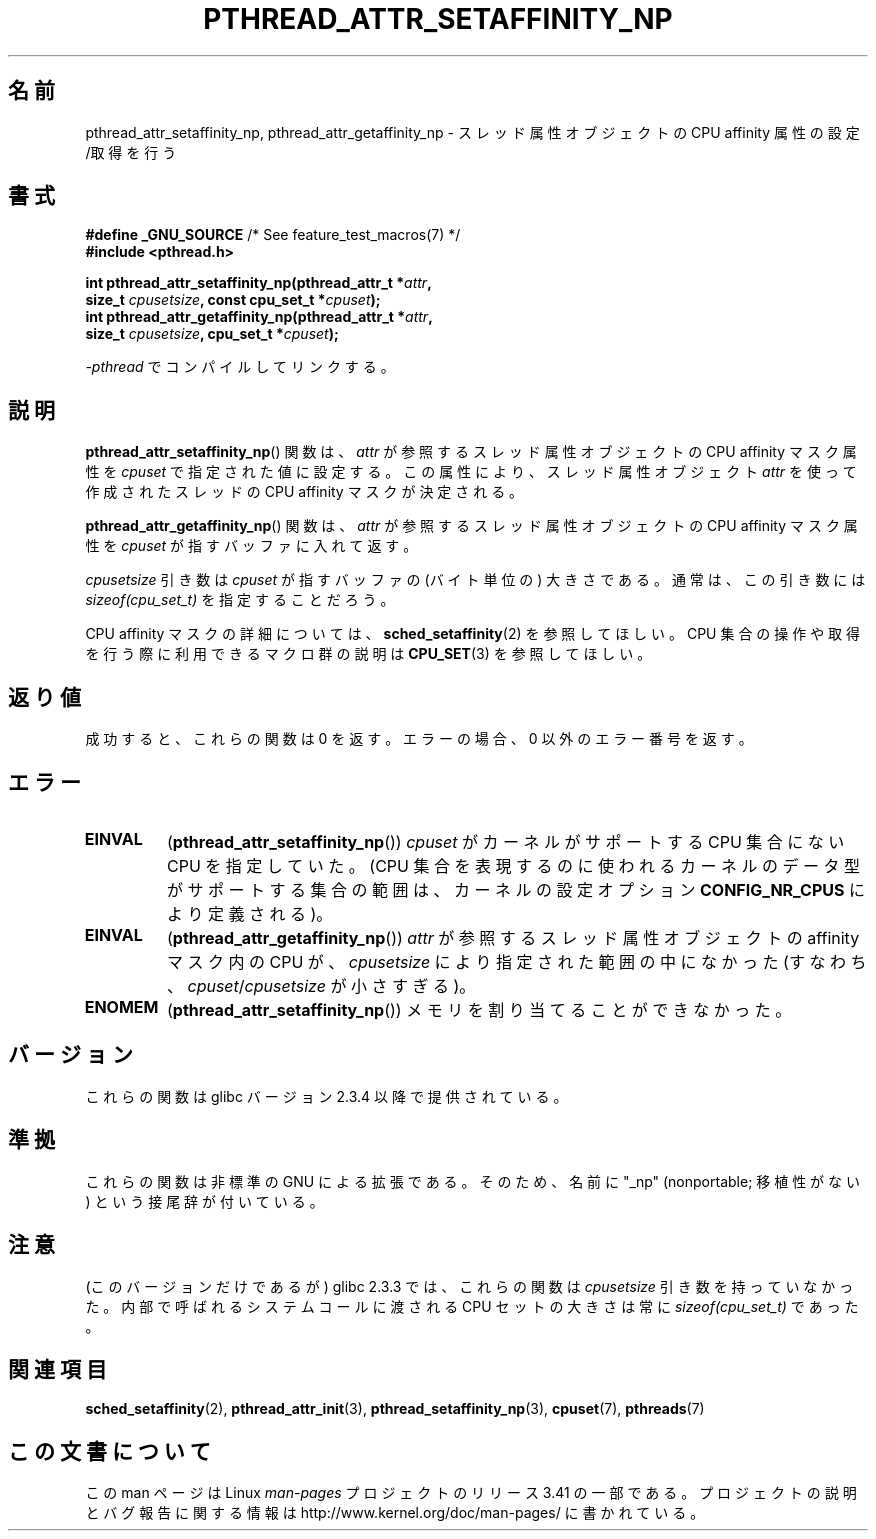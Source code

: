 .\" Copyright (c) 2008 Linux Foundation, written by Michael Kerrisk
.\"     <mtk.manpages@gmail.com>
.\"
.\" Permission is granted to make and distribute verbatim copies of this
.\" manual provided the copyright notice and this permission notice are
.\" preserved on all copies.
.\"
.\" Permission is granted to copy and distribute modified versions of this
.\" manual under the conditions for verbatim copying, provided that the
.\" entire resulting derived work is distributed under the terms of a
.\" permission notice identical to this one.
.\"
.\" Since the Linux kernel and libraries are constantly changing, this
.\" manual page may be incorrect or out-of-date.  The author(s) assume no
.\" responsibility for errors or omissions, or for damages resulting from
.\" the use of the information contained herein.  The author(s) may not
.\" have taken the same level of care in the production of this manual,
.\" which is licensed free of charge, as they might when working
.\" professionally.
.\"
.\" Formatted or processed versions of this manual, if unaccompanied by
.\" the source, must acknowledge the copyright and authors of this work.
.\"
.\"*******************************************************************
.\"
.\" This file was generated with po4a. Translate the source file.
.\"
.\"*******************************************************************
.TH PTHREAD_ATTR_SETAFFINITY_NP 3 2010\-09\-10 Linux "Linux Programmer's Manual"
.SH 名前
pthread_attr_setaffinity_np, pthread_attr_getaffinity_np \-
スレッド属性オブジェクトの CPU affinity 属性の設定/取得を行う
.SH 書式
.nf
\fB#define _GNU_SOURCE\fP             /* See feature_test_macros(7) */
\fB#include <pthread.h>\fP

\fBint pthread_attr_setaffinity_np(pthread_attr_t *\fP\fIattr\fP\fB,\fP
\fB                   size_t \fP\fIcpusetsize\fP\fB, const cpu_set_t *\fP\fIcpuset\fP\fB);\fP
\fBint pthread_attr_getaffinity_np(pthread_attr_t *\fP\fIattr\fP\fB,\fP
\fB                   size_t \fP\fIcpusetsize\fP\fB, cpu_set_t *\fP\fIcpuset\fP\fB);\fP
.sp
\fI\-pthread\fP でコンパイルしてリンクする。
.fi
.SH 説明
\fBpthread_attr_setaffinity_np\fP() 関数は、
\fIattr\fP が参照するスレッド属性オブジェクトの CPU affinity マスク属性を
\fIcpuset\fP で指定された値に設定する。
この属性により、スレッド属性オブジェクト \fIattr\fP を使って
作成されたスレッドの CPU affinity マスクが決定される。

\fBpthread_attr_getaffinity_np\fP() 関数は、 \fIattr\fP が参照する
スレッド属性オブジェクトの CPU affinity マスク属性を
\fIcpuset\fP が指すバッファに入れて返す。

\fIcpusetsize\fP 引き数は \fIcpuset\fP が指すバッファの (バイト単位の)
大きさである。通常は、この引き数には \fIsizeof(cpu_set_t)\fP を
指定することだろう。

CPU affinity マスクの詳細については、
\fBsched_setaffinity\fP(2) を参照してほしい。
CPU 集合の操作や取得を行う際に利用できるマクロ群の説明は
\fBCPU_SET\fP(3) を参照してほしい。
.SH 返り値
成功すると、これらの関数は 0 を返す。
エラーの場合、0 以外のエラー番号を返す。
.SH エラー
.TP 
\fBEINVAL\fP
.\" cpumask_t
.\" The raw sched_getaffinity() system call returns the size (in bytes)
.\" of the cpumask_t type.
(\fBpthread_attr_setaffinity_np\fP())
\fIcpuset\fP がカーネルがサポートする CPU 集合にない CPU を指定していた。
(CPU 集合を表現するのに使われるカーネルのデータ型がサポートする集合の範囲は、
カーネルの設定オプション \fBCONFIG_NR_CPUS\fP により定義される)。
.TP 
\fBEINVAL\fP
(\fBpthread_attr_getaffinity_np\fP())
\fIattr\fP が参照するスレッド属性オブジェクトの affinity マスク内の CPU が、
\fIcpusetsize\fP により指定された範囲の中になかった
(すなわち、\fIcpuset\fP/\fIcpusetsize\fP が小さすぎる)。
.TP 
\fBENOMEM\fP
(\fBpthread_attr_setaffinity_np\fP()) メモリを割り当てることができなかった。
.SH バージョン
これらの関数は glibc バージョン 2.3.4 以降で提供されている。
.SH 準拠
これらの関数は非標準の GNU による拡張である。
そのため、名前に "_np" (nonportable; 移植性がない) という接尾辞が
付いている。
.SH 注意
(このバージョンだけであるが) glibc 2.3.3 では、
これらの関数は \fIcpusetsize\fP 引き数を持っていなかった。
内部で呼ばれるシステムコールに渡される CPU セットの大きさは
常に \fIsizeof(cpu_set_t)\fP であった。
.SH 関連項目
\fBsched_setaffinity\fP(2), \fBpthread_attr_init\fP(3),
\fBpthread_setaffinity_np\fP(3), \fBcpuset\fP(7), \fBpthreads\fP(7)
.SH この文書について
この man ページは Linux \fIman\-pages\fP プロジェクトのリリース 3.41 の一部
である。プロジェクトの説明とバグ報告に関する情報は
http://www.kernel.org/doc/man\-pages/ に書かれている。
